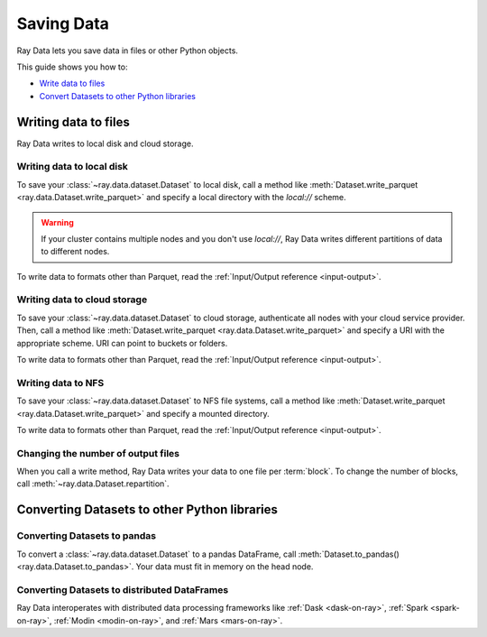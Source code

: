 .. _saving-data:

===========
Saving Data
===========

Ray Data lets you save data in files or other Python objects.

This guide shows you how to:

* `Write data to files <#writing-data-to-files>`_
* `Convert Datasets to other Python libraries <#converting-datasets-to-other-python-libraries>`_

Writing data to files
=====================

Ray Data writes to local disk and cloud storage.

Writing data to local disk
~~~~~~~~~~~~~~~~~~~~~~~~~~

To save your :class:`~ray.data.dataset.Dataset` to local disk, call a method
like :meth:`Dataset.write_parquet <ray.data.Dataset.write_parquet>`  and specify a local
directory with the `local://` scheme.

.. warning::

    If your cluster contains multiple nodes and you don't use `local://`, Ray Data
    writes different partitions of data to different nodes.

.. testcode::

    import ray

    ds = ray.data.read_csv("s3://anonymous@ray-example-data/iris.csv")

    ds.write_parquet("local:///tmp/iris/")

To write data to formats other than Parquet, read the
:ref:`Input/Output reference <input-output>`.

Writing data to cloud storage
~~~~~~~~~~~~~~~~~~~~~~~~~~~~~

To save your :class:`~ray.data.dataset.Dataset` to cloud storage, authenticate all nodes
with your cloud service provider. Then, call a method like
:meth:`Dataset.write_parquet <ray.data.Dataset.write_parquet>` and specify a URI with
the appropriate scheme. URI can point to buckets or folders.

.. tab-set::

    .. tab-item:: S3

        To save data to Amazon S3, specify a URI with the ``s3://`` scheme.

        .. testcode::
            :skipif: True

            import ray

            ds = ray.data.read_csv("local:///tmp/iris.csv")

            ds.write_parquet("s3://my-bucket/my-folder")

    .. tab-item:: GCS

        To save data to Google Cloud Storage, install the
        `Filesystem interface to Google Cloud Storage <https://gcsfs.readthedocs.io/en/latest/>`_

        .. code-block:: console

            pip install gcsfs

        Then, create a ``GCSFileSystem`` and specify a URI with the ``gcs://`` scheme.

        .. testcode::
            :skipif: True

            import ray

            ds = ray.data.read_csv("local:///tmp/iris.csv")

            filesystem = gcsfs.GCSFileSystem(project="my-google-project")
            ds.write_parquet("gcs://my-bucket/my-folder", filesystem=filesystem)

    .. tab-item:: ABL

        To save data to Azure Blob Storage, install the
        `Filesystem interface to Azure-Datalake Gen1 and Gen2 Storage <https://pypi.org/project/adlfs/>`_

        .. code-block:: console

            pip install adlfs

        Then, create a ``AzureBlobFileSystem`` and specify a URI with the ``az://`` scheme.

        .. testcode::
            :skipif: True

            import ray

            ds = ray.data.read_csv("local:///tmp/iris.csv")

            filesystem = adlfs.AzureBlobFileSystem(account_name="azureopendatastorage")
            ds.write_parquet("az://my-bucket/my-folder", filesystem=filesystem)

To write data to formats other than Parquet, read the
:ref:`Input/Output reference <input-output>`.

Writing data to NFS
~~~~~~~~~~~~~~~~~~~

To save your :class:`~ray.data.dataset.Dataset` to NFS file systems, call a method
like :meth:`Dataset.write_parquet <ray.data.Dataset.write_parquet>` and specify a
mounted directory.

.. testcode::
    :skipif: True

    import ray

    ds = ray.data.read_csv("s3://anonymous@ray-example-data/iris.csv")

    ds.write_parquet("/mnt/cluster_storage/iris")

To write data to formats other than Parquet, read the
:ref:`Input/Output reference <input-output>`.

Changing the number of output files
~~~~~~~~~~~~~~~~~~~~~~~~~~~~~~~~~~~

When you call a write method, Ray Data writes your data to one file per :term:`block`.
To change the number of blocks, call :meth:`~ray.data.Dataset.repartition`.

.. testcode::

    import os
    import ray

    ds = ray.data.read_csv("s3://anonymous@ray-example-data/iris.csv")
    ds.repartition(2).write_csv("/tmp/two_files/")

    print(os.listdir("/tmp/two_files/"))

.. testoutput::
    :options: +MOCK

    ['26b07dba90824a03bb67f90a1360e104_000003.csv', '26b07dba90824a03bb67f90a1360e104_000002.csv']


Converting Datasets to other Python libraries
=============================================

Converting Datasets to pandas
~~~~~~~~~~~~~~~~~~~~~~~~~~~~~

To convert a :class:`~ray.data.dataset.Dataset` to a pandas DataFrame, call
:meth:`Dataset.to_pandas() <ray.data.Dataset.to_pandas>`. Your data must fit in memory
on the head node.

.. testcode::

    import ray

    ds = ray.data.read_csv("s3://anonymous@ray-example-data/iris.csv")

    df = ds.to_pandas()
    print(df)

.. testoutput::
    :options: +NORMALIZE_WHITESPACE

         sepal length (cm)  sepal width (cm)  ...  petal width (cm)  target
    0                  5.1               3.5  ...               0.2       0
    1                  4.9               3.0  ...               0.2       0
    2                  4.7               3.2  ...               0.2       0
    3                  4.6               3.1  ...               0.2       0
    4                  5.0               3.6  ...               0.2       0
    ..                 ...               ...  ...               ...     ...
    145                6.7               3.0  ...               2.3       2
    146                6.3               2.5  ...               1.9       2
    147                6.5               3.0  ...               2.0       2
    148                6.2               3.4  ...               2.3       2
    149                5.9               3.0  ...               1.8       2
    <BLANKLINE>
    [150 rows x 5 columns]

Converting Datasets to distributed DataFrames
~~~~~~~~~~~~~~~~~~~~~~~~~~~~~~~~~~~~~~~~~~~~~

Ray Data interoperates with distributed data processing frameworks like
:ref:`Dask <dask-on-ray>`, :ref:`Spark <spark-on-ray>`, :ref:`Modin <modin-on-ray>`, and
:ref:`Mars <mars-on-ray>`.

.. tab-set::

    .. tab-item:: Dask

        To convert a :class:`~ray.data.dataset.Dataset` to a
        `Dask DataFrame <https://docs.dask.org/en/stable/dataframe.html>`__, call
        :meth:`Dataset.to_dask() <ray.data.Dataset.to_dask>`.

        .. testcode::
            :skipif: True

            import ray

            ds = ray.data.read_csv("s3://anonymous@ray-example-data/iris.csv")

            df = ds.to_dask()

    .. tab-item:: Spark

        To convert a :class:`~ray.data.dataset.Dataset` to a `Spark DataFrame
        <https://spark.apache.org/docs/latest/api/python/reference/pyspark.sql/dataframe.html>`__,
        call :meth:`Dataset.to_spark() <ray.data.Dataset.to_spark>`.

        .. testcode::
            :skipif: True

            import ray

            ds = ray.data.read_csv("s3://anonymous@ray-example-data/iris.csv")

            df = ds.to_spark()

    .. tab-item:: Modin

        To convert a :class:`~ray.data.dataset.Dataset` to a Modin DataFrame, call
        :meth:`Dataset.to_modin() <ray.data.Dataset.to_modin>`.

        .. testcode::
            :skipif: True

            import ray

            ds = ray.data.read_csv("s3://anonymous@ray-example-data/iris.csv")

            mdf = ds.to_modin()

    .. tab-item:: Mars

        To convert a :class:`~ray.data.dataset.Dataset` from a Mars DataFrame, call
        :meth:`Dataset.to_mars() <ray.data.Dataset.to_mars>`.

        .. testcode::
            :skipif: True

            import ray

            ds = ray.data.read_csv("s3://anonymous@ray-example-data/iris.csv")

            mdf = ds.to_mars()
